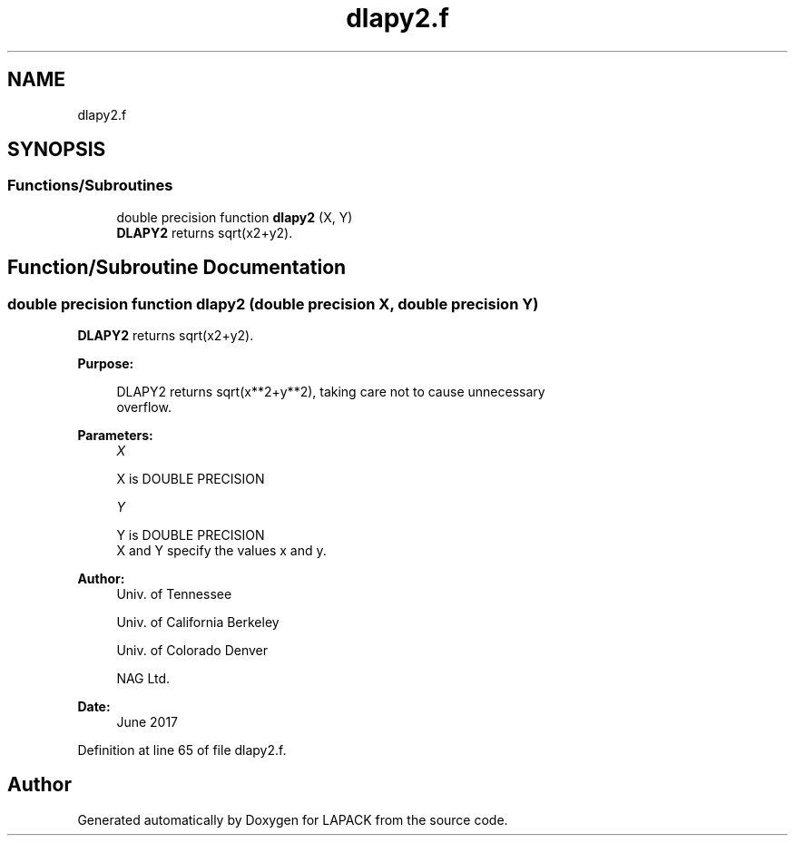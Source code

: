 .TH "dlapy2.f" 3 "Tue Nov 14 2017" "Version 3.8.0" "LAPACK" \" -*- nroff -*-
.ad l
.nh
.SH NAME
dlapy2.f
.SH SYNOPSIS
.br
.PP
.SS "Functions/Subroutines"

.in +1c
.ti -1c
.RI "double precision function \fBdlapy2\fP (X, Y)"
.br
.RI "\fBDLAPY2\fP returns sqrt(x2+y2)\&. "
.in -1c
.SH "Function/Subroutine Documentation"
.PP 
.SS "double precision function dlapy2 (double precision X, double precision Y)"

.PP
\fBDLAPY2\fP returns sqrt(x2+y2)\&.  
.PP
\fBPurpose: \fP
.RS 4

.PP
.nf
 DLAPY2 returns sqrt(x**2+y**2), taking care not to cause unnecessary
 overflow.
.fi
.PP
 
.RE
.PP
\fBParameters:\fP
.RS 4
\fIX\fP 
.PP
.nf
          X is DOUBLE PRECISION
.fi
.PP
.br
\fIY\fP 
.PP
.nf
          Y is DOUBLE PRECISION
          X and Y specify the values x and y.
.fi
.PP
 
.RE
.PP
\fBAuthor:\fP
.RS 4
Univ\&. of Tennessee 
.PP
Univ\&. of California Berkeley 
.PP
Univ\&. of Colorado Denver 
.PP
NAG Ltd\&. 
.RE
.PP
\fBDate:\fP
.RS 4
June 2017 
.RE
.PP

.PP
Definition at line 65 of file dlapy2\&.f\&.
.SH "Author"
.PP 
Generated automatically by Doxygen for LAPACK from the source code\&.
